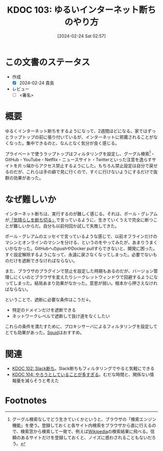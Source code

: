 :properties:
:ID: 20240224T025714
:end:
#+title:      KDOC 103: ゆるいインターネット断ちのやり方
#+date:       [2024-02-24 Sat 02:57]
#+filetags:   :draft:essay:
#+identifier: 20240224T025714

# (denote-rename-file-using-front-matter (buffer-file-name) 0)
# (org-roam-tag-remove)
# (org-roam-tag-add)

# ====ポリシー。
# 1ファイル1アイデア。
# 1ファイルで内容を完結させる。
# 常にほかのエントリとリンクする。
# 自分の言葉を使う。
# 参考文献を残しておく。
# 自分の考えを加える。
# 構造を気にしない。
# エントリ間の接続を発見したら、接続エントリを追加する。カード間にあるリンクの関係を説明するカード。
# アイデアがまとまったらアウトラインエントリを作成する。リンクをまとめたエントリ。
# エントリを削除しない。古いカードのどこが悪いかを説明する新しいカードへのリンクを追加する。
# 恐れずにカードを追加する。無意味の可能性があっても追加しておくことが重要。

* この文書のステータス
- 作成
  - [X] 2024-02-24 貴島
- レビュー
  - [ ] <署名>
# (progn (kill-line -1) (insert (format "  - [X] %s 貴島" (format-time-string "%Y-%m-%d"))))

# 関連をつけた。
# タイトルがフォーマット通りにつけられている。
# 内容をブラウザに表示して読んだ(作成とレビューのチェックは同時にしない)。
# 文脈なく読めるのを確認した。
# おばあちゃんに説明できる。
# いらない見出しを削除した。
# タグを適切にした。
# すべてのコメントを削除した。
* 概要
ゆるくインターネット断ちをするようになって、2週間ほどになる。家ではずっとラップトップの前に張り付いているが、インターネットに邪魔されることがなくなった。集中できるのと、なんとなく気分が良く感じる。

プライベートで使うラップトップはフィルタリングを設定し、グーグル検索[fn:1]・GitHub・YouTube・Netflix・ニュースサイト・Twitterといった注意を逸らすサイトを片っ端からアクセス禁止するようにした。もちろん禁止設定は自分で戻せるのだが、これらは手の癖で見に行くので、すぐに行けないようにするだけで抜群の効果があった。

* なぜ難しいか
インターネット断ちは、実行するのが難しく感じる。それは、ポール・グレアムが[[http://blog.livedoor.jp/lionfan/archives/52681996.html][「気晴らしを断ち切る」]]で言っているように、生きていくうえで完全に断つことが難しいからだ。自分も以前何回か試して失敗してきた。

ポール・グレアムのエッセイで言っているような感じで、以前オフラインだけのマシンとオンラインのマシンを分ける、というのをやってみたが、あまりうまくいかなかった。GitHubへのpushやDocker pullすらできないと、開発に困った。すぐ設定解除するようになって、永遠に戻さなくなってしまった。必要でないものだけを遮断できなければならない。

また、ブラウザのプラグインで禁止を設定した時期もあるのだが、バージョン管理しにくいのとブラウザを変えたりシークレットウィンドウで回避するようになってしまった。結局あまり効果がなかった。意思が弱い。根本から押さえなければならない。

ということで、遮断に必要な条件はこうだ↓。

- 特定のドメインだけを遮断できる
- ネットワークレベルで遮断して抜け道をなくしたい

これらの条件を満たすために、プロキシサーバによるフィルタリングを設定してとても効果があった。[[https://ja.wikipedia.org/wiki/Squid_(%E3%82%BD%E3%83%95%E3%83%88%E3%82%A6%E3%82%A7%E3%82%A2)][Squid]]はおすすめ。

* 関連
- [[id:20240224T021232][KDOC 102: Slack断ち]]。Slack断ちもフィルタリングでやると気軽にできる
- [[id:20240224T030106][KDOC 104: やろうとしていることが多すぎる]]。むだな時間と、関係ない情報量を減らそうと考えた

* Footnotes
[fn:1] グーグル検索なしでどう生きていくかというと、ブラウザの「検索エンジン機能」を使う。登録しておくと各サイト内検索をブラウザから直に行えるので、検索窓から検索して一発で、例えば[[id:39f0af27-f685-4ce5-beac-a3398f648ba4][Wikipedia]]の検索結果に飛べる。信頼のあるサイトだけを登録しておくと、ノイズに惑わされることもないだろう。
